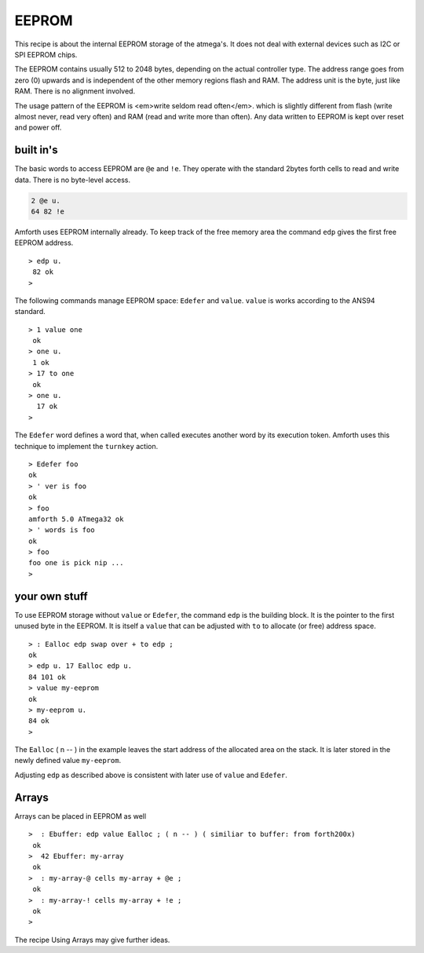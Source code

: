 ======
EEPROM
======

This recipe is about the internal EEPROM storage of the
atmega's. It does not deal with external devices such as I2C or
SPI EEPROM chips.

The EEPROM contains usually 512 to 2048 bytes, depending on
the actual controller type. The address range goes from zero (0)
upwards and is independent of the other memory regions flash and
RAM. The address unit is the byte, just like RAM. There is no
alignment involved.

The usage pattern of the EEPROM is <em>write seldom read often</em>.
which is slightly different from flash (write almost never, read very
often) and RAM (read and write more than often). Any data written to
EEPROM is kept over reset and power off.

built in's
----------

The basic words to access EEPROM are ``@e`` and
``!e``. They operate with the standard 2bytes forth
cells to read and write data. There is no byte-level access.

.. code-block:: forth

  2 @e u.
  64 82 !e

Amforth uses EEPROM internally already. To keep track of the
free memory area the command ``edp`` gives the
first free EEPROM address.

::

 > edp u.
  82 ok
 >

The following commands manage EEPROM space: ``Edefer``
and ``value``. ``value`` is works according
to the ANS94 standard.

::

 > 1 value one
  ok
 > one u.
  1 ok
 > 17 to one
  ok
 > one u.
   17 ok
 >

The ``Edefer`` word defines a word that, when called
executes another word by its execution token. Amforth uses this technique
to implement the ``turnkey`` action.

::

 > Edefer foo
 ok
 > ' ver is foo
 ok
 > foo
 amforth 5.0 ATmega32 ok
 > ' words is foo
 ok
 > foo
 foo one is pick nip ...
 > 

your own stuff
--------------

To use EEPROM storage without ``value`` or 
``Edefer``, the command ``edp`` is the
building block. It is the pointer to the first unused byte in the EEPROM.
It is itself a ``value`` that can be adjusted with 
``to`` to allocate (or free) address space.

::

 > : Ealloc edp swap over + to edp ;
 ok
 > edp u. 17 Ealloc edp u.
 84 101 ok
 > value my-eeprom
 ok
 > my-eeprom u.
 84 ok
 >

The ``Ealloc`` ( n -- ) in the example leaves the
start address of the allocated area on the stack. It is later
stored in the newly defined value ``my-eeprom``.

Adjusting ``edp`` as described above is consistent 
with later use of ``value`` and ``Edefer``.

Arrays
------

Arrays can be placed in EEPROM as well

::

 >  : Ebuffer: edp value Ealloc ; ( n -- ) ( similiar to buffer: from forth200x)
  ok
 >  42 Ebuffer: my-array
  ok
 >  : my-array-@ cells my-array + @e ;
  ok
 >  : my-array-! cells my-array + !e ;
  ok
 >

The recipe Using Arrays may give further ideas.
